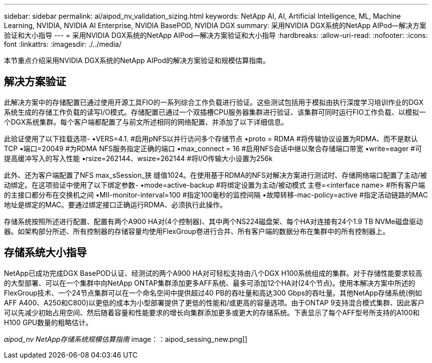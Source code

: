 ---
sidebar: sidebar 
permalink: ai/aipod_nv_validation_sizing.html 
keywords: NetApp AI, AI, Artificial Intelligence, ML, Machine Learning, NVIDIA, NVIDIA AI Enterprise, NVIDIA BasePOD, NVIDIA DGX 
summary: 采用NVIDIA DGX系统的NetApp AIPod—解决方案验证和大小指导 
---
= 采用NVIDIA DGX系统的NetApp AIPod—解决方案验证和大小指导
:hardbreaks:
:allow-uri-read: 
:nofooter: 
:icons: font
:linkattrs: 
:imagesdir: ./../media/


[role="lead"]
本节重点介绍采用NVIDIA DGX系统的NetApp AIPod的解决方案验证和规模估算指南。



== 解决方案验证

此解决方案中的存储配置已通过使用开源工具FIO的一系列综合工作负载进行验证。这些测试包括用于模拟由执行深度学习培训作业的DGX系统生成的存储工作负载的读写I/O模式。存储配置已通过一个双插槽CPU服务器集群进行验证、该集群可同时运行FIO工作负载、以模拟一个DGX系统集群。每个客户端都配置了与前文所述相同的网络配置、并添加了以下详细信息。

此验证使用了以下挂载选项-
•VERS=4.1. #启用pNFS以并行访问多个存储节点
•proto = RDMA #将传输协议设置为RDMA、而不是默认TCP
•端口=20049 #为RDMA NFS服务指定正确的端口
•max_connect = 16 #启用NFS会话中继以聚合存储端口带宽
•write=eager #可提高缓冲写入的写入性能
•rsize=262144、wsize=262144 #将I/O传输大小设置为256k

此外、还为客户端配置了NFS max_sSession_狭 缝值1024。在使用基于RDMA的NFS对解决方案进行测试时、存储网络端口配置了主动/被动绑定。在这项验证中使用了以下绑定参数-
•mode=active-backup #将绑定设置为主动/被动模式
主卷=<interface name> #所有客户端的主接口都分布在交换机之间
•MII-monitor-interval=100 #指定100毫秒的监控间隔
•故障转移-mac-policy=active #指定活动链路的MAC地址是绑定的MAC。要通过绑定接口正确运行RDMA、必须执行此操作。

存储系统按照所述进行配置、配置有两个A900 HA对(4个控制器)、其中两个NS224磁盘架、每个HA对连接有24个1.9 TB NVMe磁盘驱动器。如架构部分所述、所有控制器的存储容量均使用FlexGroup卷进行合并、所有客户端的数据分布在集群中的所有控制器上。



== 存储系统大小指导

NetApp已成功完成DGX BasePOD认证、经测试的两个A900 HA对可轻松支持由八个DGX H100系统组成的集群。对于存储性能要求较高的大型部署、可以在一个集群中向NetApp ONTAP集群添加更多AFF系统、最多可添加12个HA对(24个节点)。使用本解决方案中所述的FlexGroup技术、一个24节点集群可以在一个命名空间中提供超过40 PB的吞吐量和高达300 Gbps的吞吐量。其他NetApp存储系统(例如AFF A400、A250和C800)以更低的成本为小型部署提供了更低的性能和/或更高的容量选项。由于ONTAP 9支持混合模式集群、因此客户可以先减少初始占用空间、然后随着容量和性能要求的增长向集群添加更多或更大的存储系统。下表显示了每个AFF型号所支持的A100和H100 GPU数量的粗略估计。

_aipod_nv NetApp存储系统规模估算指南_ image：：aipod_sessing_new.png[]
